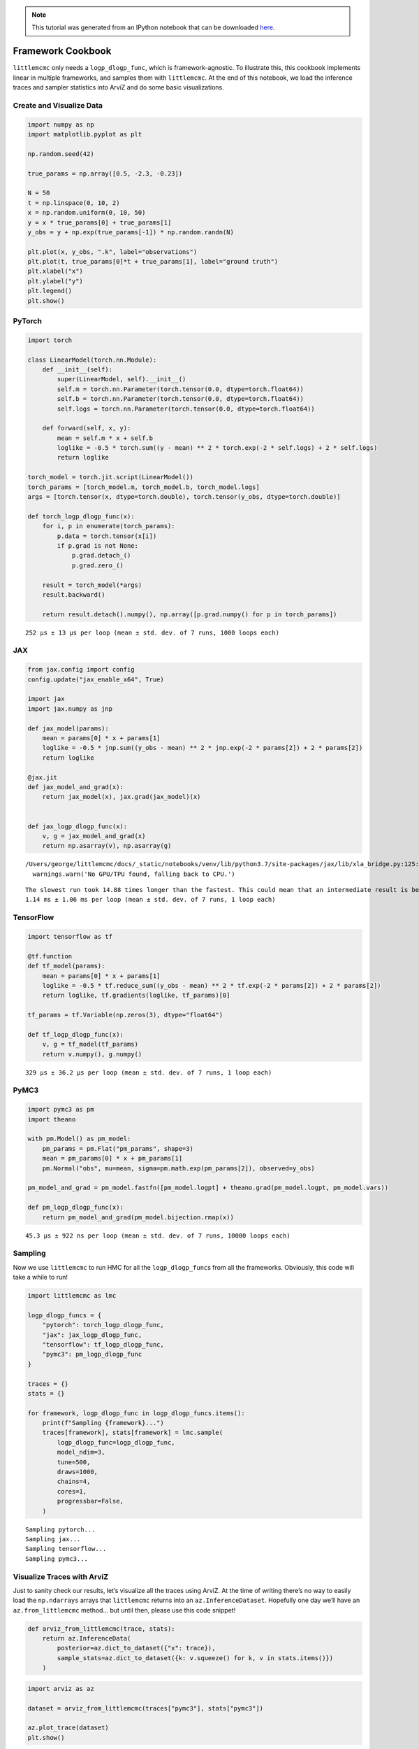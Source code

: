 .. module:: littlemcmc

.. note:: This tutorial was generated from an IPython notebook that can be
          downloaded `here <../../_static/notebooks/framework_cookbook.ipynb>`_.

.. _framework_cookbook:

Framework Cookbook
==================

``littlemcmc`` only needs a ``logp_dlogp_func``, which is
framework-agnostic. To illustrate this, this cookbook implements linear
in multiple frameworks, and samples them with ``littlemcmc``. At the end
of this notebook, we load the inference traces and sampler statistics
into ArviZ and do some basic visualizations.

Create and Visualize Data
-------------------------

.. code:: python

    import numpy as np
    import matplotlib.pyplot as plt
    
    np.random.seed(42)
    
    true_params = np.array([0.5, -2.3, -0.23])
    
    N = 50
    t = np.linspace(0, 10, 2)
    x = np.random.uniform(0, 10, 50)
    y = x * true_params[0] + true_params[1]
    y_obs = y + np.exp(true_params[-1]) * np.random.randn(N)
    
    plt.plot(x, y_obs, ".k", label="observations")
    plt.plot(t, true_params[0]*t + true_params[1], label="ground truth")
    plt.xlabel("x")
    plt.ylabel("y")
    plt.legend()
    plt.show()



.. image:: framework_cookbook_files/framework_cookbook_1_0.png


PyTorch
-------

.. code:: python

    import torch
    
    class LinearModel(torch.nn.Module):
        def __init__(self):
            super(LinearModel, self).__init__()
            self.m = torch.nn.Parameter(torch.tensor(0.0, dtype=torch.float64))
            self.b = torch.nn.Parameter(torch.tensor(0.0, dtype=torch.float64))
            self.logs = torch.nn.Parameter(torch.tensor(0.0, dtype=torch.float64))
            
        def forward(self, x, y):
            mean = self.m * x + self.b
            loglike = -0.5 * torch.sum((y - mean) ** 2 * torch.exp(-2 * self.logs) + 2 * self.logs)
            return loglike
    
    torch_model = torch.jit.script(LinearModel())
    torch_params = [torch_model.m, torch_model.b, torch_model.logs]
    args = [torch.tensor(x, dtype=torch.double), torch.tensor(y_obs, dtype=torch.double)]
    
    def torch_logp_dlogp_func(x):
        for i, p in enumerate(torch_params):
            p.data = torch.tensor(x[i])
            if p.grad is not None:
                p.grad.detach_()
                p.grad.zero_()
    
        result = torch_model(*args)
        result.backward()
    
        return result.detach().numpy(), np.array([p.grad.numpy() for p in torch_params])



.. parsed-literal::

    252 µs ± 13 µs per loop (mean ± std. dev. of 7 runs, 1000 loops each)


JAX
---

.. code:: python

    from jax.config import config
    config.update("jax_enable_x64", True)
    
    import jax
    import jax.numpy as jnp
    
    def jax_model(params):
        mean = params[0] * x + params[1]
        loglike = -0.5 * jnp.sum((y_obs - mean) ** 2 * jnp.exp(-2 * params[2]) + 2 * params[2])
        return loglike
    
    @jax.jit
    def jax_model_and_grad(x):
        return jax_model(x), jax.grad(jax_model)(x)
    
    
    def jax_logp_dlogp_func(x):
        v, g = jax_model_and_grad(x)
        return np.asarray(v), np.asarray(g)



.. parsed-literal::

    /Users/george/littlemcmc/docs/_static/notebooks/venv/lib/python3.7/site-packages/jax/lib/xla_bridge.py:125: UserWarning: No GPU/TPU found, falling back to CPU.
      warnings.warn('No GPU/TPU found, falling back to CPU.')


.. parsed-literal::

    The slowest run took 14.88 times longer than the fastest. This could mean that an intermediate result is being cached.
    1.14 ms ± 1.06 ms per loop (mean ± std. dev. of 7 runs, 1 loop each)


TensorFlow
----------

.. code:: python

    import tensorflow as tf
    
    @tf.function
    def tf_model(params):
        mean = params[0] * x + params[1]
        loglike = -0.5 * tf.reduce_sum((y_obs - mean) ** 2 * tf.exp(-2 * params[2]) + 2 * params[2])
        return loglike, tf.gradients(loglike, tf_params)[0]
    
    tf_params = tf.Variable(np.zeros(3), dtype="float64")
    
    def tf_logp_dlogp_func(x):
        v, g = tf_model(tf_params)
        return v.numpy(), g.numpy()



.. parsed-literal::

    329 µs ± 36.2 µs per loop (mean ± std. dev. of 7 runs, 1 loop each)


PyMC3
-----

.. code:: python

    import pymc3 as pm
    import theano
    
    with pm.Model() as pm_model:
        pm_params = pm.Flat("pm_params", shape=3)
        mean = pm_params[0] * x + pm_params[1]
        pm.Normal("obs", mu=mean, sigma=pm.math.exp(pm_params[2]), observed=y_obs)
        
    pm_model_and_grad = pm_model.fastfn([pm_model.logpt] + theano.grad(pm_model.logpt, pm_model.vars))
    
    def pm_logp_dlogp_func(x):
        return pm_model_and_grad(pm_model.bijection.rmap(x))



.. parsed-literal::

    45.3 µs ± 922 ns per loop (mean ± std. dev. of 7 runs, 10000 loops each)


Sampling
--------

Now we use ``littlemcmc`` to run HMC for all the ``logp_dlogp_func``\ s
from all the frameworks. Obviously, this code will take a while to run!

.. code:: python

    import littlemcmc as lmc
    
    logp_dlogp_funcs = {
        "pytorch": torch_logp_dlogp_func,
        "jax": jax_logp_dlogp_func,
        "tensorflow": tf_logp_dlogp_func,
        "pymc3": pm_logp_dlogp_func
    }
    
    traces = {}
    stats = {}
    
    for framework, logp_dlogp_func in logp_dlogp_funcs.items():
        print(f"Sampling {framework}...")
        traces[framework], stats[framework] = lmc.sample(
            logp_dlogp_func=logp_dlogp_func,
            model_ndim=3,
            tune=500,
            draws=1000,
            chains=4,
            cores=1,
            progressbar=False,
        )


.. parsed-literal::

    Sampling pytorch...
    Sampling jax...
    Sampling tensorflow...
    Sampling pymc3...


Visualize Traces with ArviZ
---------------------------

Just to sanity check our results, let’s visualize all the traces using
ArviZ. At the time of writing there’s no way to easily load the
``np.ndarrays`` arrays that ``littlemcmc`` returns into an
``az.InferenceDataset``. Hopefully one day we’ll have an
``az.from_littlemcmc`` method… but until then, please use this code
snippet!

.. code:: python

    def arviz_from_littlemcmc(trace, stats):
        return az.InferenceData(
            posterior=az.dict_to_dataset({"x": trace}),
            sample_stats=az.dict_to_dataset({k: v.squeeze() for k, v in stats.items()})
        )

.. code:: python

    import arviz as az
    
    dataset = arviz_from_littlemcmc(traces["pymc3"], stats["pymc3"])
    
    az.plot_trace(dataset)
    plt.show()



.. image:: framework_cookbook_files/framework_cookbook_18_0.png

